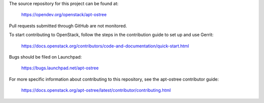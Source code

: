 The source repository for this project can be found at:

   https://opendev.org/openstack/apt-ostree

Pull requests submitted through GitHub are not monitored.

To start contributing to OpenStack, follow the steps in the contribution guide
to set up and use Gerrit:

   https://docs.openstack.org/contributors/code-and-documentation/quick-start.html

Bugs should be filed on Launchpad:

   https://bugs.launchpad.net/apt-ostree

For more specific information about contributing to this repository, see the
apt-ostree contributor guide:

   https://docs.openstack.org/apt-ostree/latest/contributor/contributing.html
